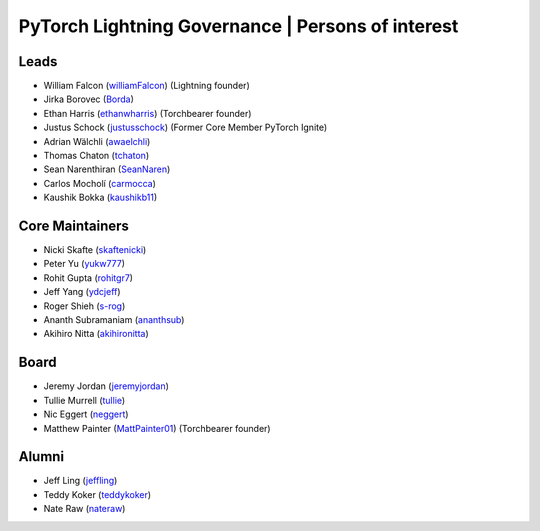 .. _governance:

PyTorch Lightning Governance | Persons of interest
==================================================

Leads
-----
- William Falcon (`williamFalcon <https://github.com/williamFalcon>`_) (Lightning founder)
- Jirka Borovec (`Borda <https://github.com/Borda>`_)
- Ethan Harris (`ethanwharris <https://github.com/ethanwharris>`_) (Torchbearer founder)
- Justus Schock (`justusschock <https://github.com/justusschock>`_) (Former Core Member PyTorch Ignite)
- Adrian Wälchli (`awaelchli <https://github.com/awaelchli>`_)
- Thomas Chaton (`tchaton <https://github.com/tchaton>`_)
- Sean Narenthiran (`SeanNaren <https://github.com/SeanNaren>`_)
- Carlos Mocholí (`carmocca <https://github.com/carmocca>`_)
- Kaushik Bokka (`kaushikb11 <https://github.com/kaushikb11>`_)

Core Maintainers
----------------
- Nicki Skafte (`skaftenicki <https://github.com/SkafteNicki>`_)
- Peter Yu (`yukw777 <https://github.com/yukw777>`_)
- Rohit Gupta (`rohitgr7 <https://github.com/rohitgr7>`_)
- Jeff Yang (`ydcjeff <https://github.com/ydcjeff>`_)
- Roger Shieh (`s-rog <https://github.com/s-rog>`_)
- Ananth Subramaniam (`ananthsub <https://github.com/ananthsub>`_)
- Akihiro Nitta (`akihironitta <https://github.com/akihironitta>`_)

Board
-----
- Jeremy Jordan (`jeremyjordan <https://github.com/jeremyjordan>`_)
- Tullie Murrell (`tullie <https://github.com/tullie>`_)
- Nic Eggert (`neggert <https://github.com/neggert>`_)
- Matthew Painter (`MattPainter01 <https://github.com/MattPainter01>`_) (Torchbearer founder)


Alumni
------
- Jeff Ling (`jeffling <https://github.com/jeffling>`_)
- Teddy Koker (`teddykoker <https://github.com/teddykoker>`_)
- Nate Raw (`nateraw <https://github.com/nateraw>`_)
